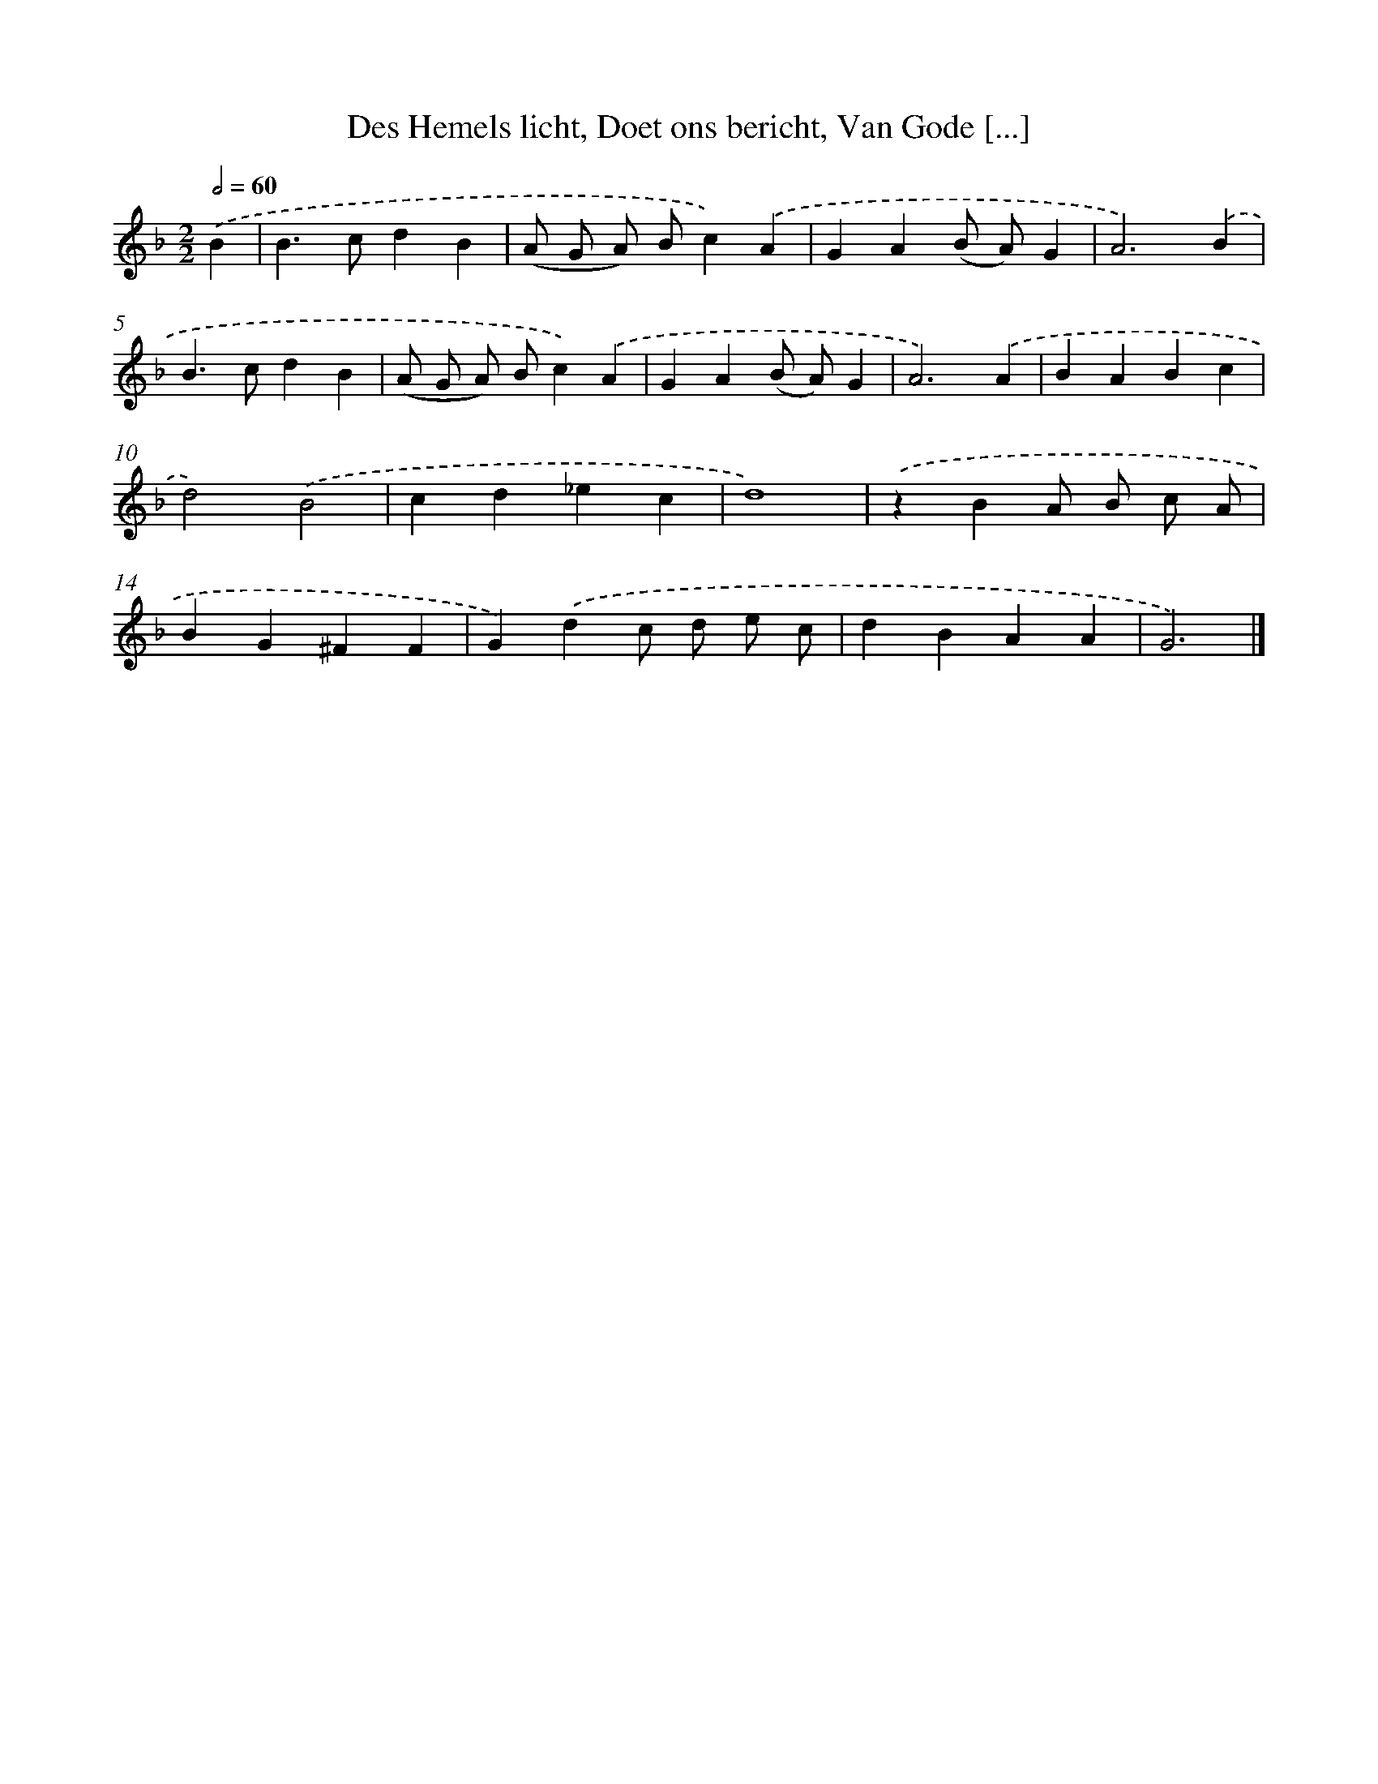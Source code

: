 X: 786
T: Des Hemels licht, Doet ons bericht, Van Gode [...]
%%abc-version 2.0
%%abcx-abcm2ps-target-version 5.9.1 (29 Sep 2008)
%%abc-creator hum2abc beta
%%abcx-conversion-date 2018/11/01 14:35:36
%%humdrum-veritas 2378976213
%%humdrum-veritas-data 2811387133
%%continueall 1
%%barnumbers 0
L: 1/4
M: 2/2
Q: 1/2=60
K: F clef=treble
.('B [I:setbarnb 1]|
B>cdB |
(A/ G/ A/) B/c).('A |
GA(B/ A/)G |
A3).('B |
B>cdB |
(A/ G/ A/) B/c).('A |
GA(B/ A/)G |
A3).('A |
BABc |
d2).('B2 |
cd_ec |
d4) |
.('zBA/ B/ c/ A/ |
BG^FF |
G).('dc/ d/ e/ c/ |
dBAA |
G3) |]
